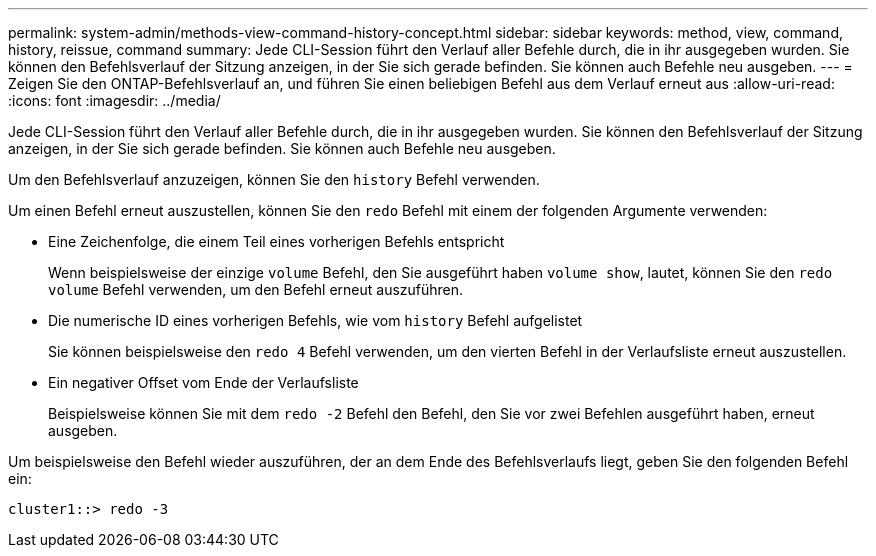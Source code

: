 ---
permalink: system-admin/methods-view-command-history-concept.html 
sidebar: sidebar 
keywords: method, view, command, history, reissue, command 
summary: Jede CLI-Session führt den Verlauf aller Befehle durch, die in ihr ausgegeben wurden. Sie können den Befehlsverlauf der Sitzung anzeigen, in der Sie sich gerade befinden. Sie können auch Befehle neu ausgeben. 
---
= Zeigen Sie den ONTAP-Befehlsverlauf an, und führen Sie einen beliebigen Befehl aus dem Verlauf erneut aus
:allow-uri-read: 
:icons: font
:imagesdir: ../media/


[role="lead"]
Jede CLI-Session führt den Verlauf aller Befehle durch, die in ihr ausgegeben wurden. Sie können den Befehlsverlauf der Sitzung anzeigen, in der Sie sich gerade befinden. Sie können auch Befehle neu ausgeben.

Um den Befehlsverlauf anzuzeigen, können Sie den `history` Befehl verwenden.

Um einen Befehl erneut auszustellen, können Sie den `redo` Befehl mit einem der folgenden Argumente verwenden:

* Eine Zeichenfolge, die einem Teil eines vorherigen Befehls entspricht
+
Wenn beispielsweise der einzige `volume` Befehl, den Sie ausgeführt haben `volume show`, lautet, können Sie den `redo volume` Befehl verwenden, um den Befehl erneut auszuführen.

* Die numerische ID eines vorherigen Befehls, wie vom `history` Befehl aufgelistet
+
Sie können beispielsweise den `redo 4` Befehl verwenden, um den vierten Befehl in der Verlaufsliste erneut auszustellen.

* Ein negativer Offset vom Ende der Verlaufsliste
+
Beispielsweise können Sie mit dem `redo -2` Befehl den Befehl, den Sie vor zwei Befehlen ausgeführt haben, erneut ausgeben.



Um beispielsweise den Befehl wieder auszuführen, der an dem Ende des Befehlsverlaufs liegt, geben Sie den folgenden Befehl ein:

[listing]
----
cluster1::> redo -3
----